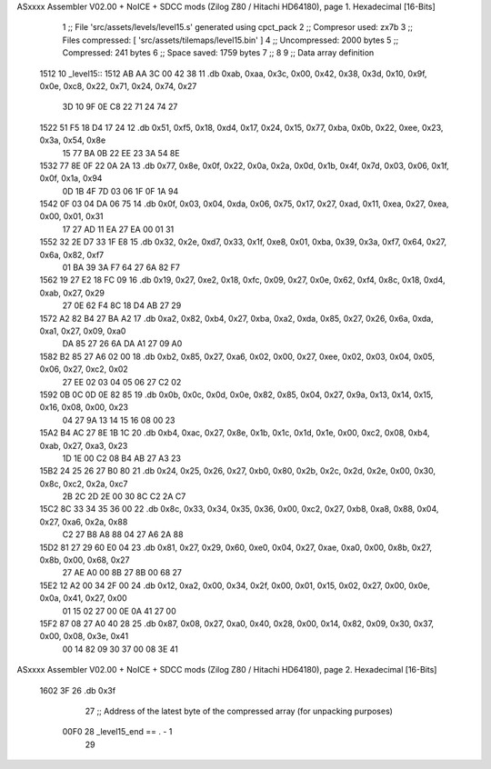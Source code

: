 ASxxxx Assembler V02.00 + NoICE + SDCC mods  (Zilog Z80 / Hitachi HD64180), page 1.
Hexadecimal [16-Bits]



                              1 ;; File 'src/assets/levels/level15.s' generated using cpct_pack
                              2 ;; Compresor used:   zx7b
                              3 ;; Files compressed: [ 'src/assets/tilemaps/level15.bin' ]
                              4 ;; Uncompressed:     2000 bytes
                              5 ;; Compressed:       241 bytes
                              6 ;; Space saved:      1759 bytes
                              7 ;;
                              8 
                              9 ;; Data array definition
   1512                      10 _level15::
   1512 AB AA 3C 00 42 38    11    .db  0xab, 0xaa, 0x3c, 0x00, 0x42, 0x38, 0x3d, 0x10, 0x9f, 0x0e, 0xc8, 0x22, 0x71, 0x24, 0x74, 0x27
        3D 10 9F 0E C8 22
        71 24 74 27
   1522 51 F5 18 D4 17 24    12    .db  0x51, 0xf5, 0x18, 0xd4, 0x17, 0x24, 0x15, 0x77, 0xba, 0x0b, 0x22, 0xee, 0x23, 0x3a, 0x54, 0x8e
        15 77 BA 0B 22 EE
        23 3A 54 8E
   1532 77 8E 0F 22 0A 2A    13    .db  0x77, 0x8e, 0x0f, 0x22, 0x0a, 0x2a, 0x0d, 0x1b, 0x4f, 0x7d, 0x03, 0x06, 0x1f, 0x0f, 0x1a, 0x94
        0D 1B 4F 7D 03 06
        1F 0F 1A 94
   1542 0F 03 04 DA 06 75    14    .db  0x0f, 0x03, 0x04, 0xda, 0x06, 0x75, 0x17, 0x27, 0xad, 0x11, 0xea, 0x27, 0xea, 0x00, 0x01, 0x31
        17 27 AD 11 EA 27
        EA 00 01 31
   1552 32 2E D7 33 1F E8    15    .db  0x32, 0x2e, 0xd7, 0x33, 0x1f, 0xe8, 0x01, 0xba, 0x39, 0x3a, 0xf7, 0x64, 0x27, 0x6a, 0x82, 0xf7
        01 BA 39 3A F7 64
        27 6A 82 F7
   1562 19 27 E2 18 FC 09    16    .db  0x19, 0x27, 0xe2, 0x18, 0xfc, 0x09, 0x27, 0x0e, 0x62, 0xf4, 0x8c, 0x18, 0xd4, 0xab, 0x27, 0x29
        27 0E 62 F4 8C 18
        D4 AB 27 29
   1572 A2 82 B4 27 BA A2    17    .db  0xa2, 0x82, 0xb4, 0x27, 0xba, 0xa2, 0xda, 0x85, 0x27, 0x26, 0x6a, 0xda, 0xa1, 0x27, 0x09, 0xa0
        DA 85 27 26 6A DA
        A1 27 09 A0
   1582 B2 85 27 A6 02 00    18    .db  0xb2, 0x85, 0x27, 0xa6, 0x02, 0x00, 0x27, 0xee, 0x02, 0x03, 0x04, 0x05, 0x06, 0x27, 0xc2, 0x02
        27 EE 02 03 04 05
        06 27 C2 02
   1592 0B 0C 0D 0E 82 85    19    .db  0x0b, 0x0c, 0x0d, 0x0e, 0x82, 0x85, 0x04, 0x27, 0x9a, 0x13, 0x14, 0x15, 0x16, 0x08, 0x00, 0x23
        04 27 9A 13 14 15
        16 08 00 23
   15A2 B4 AC 27 8E 1B 1C    20    .db  0xb4, 0xac, 0x27, 0x8e, 0x1b, 0x1c, 0x1d, 0x1e, 0x00, 0xc2, 0x08, 0xb4, 0xab, 0x27, 0xa3, 0x23
        1D 1E 00 C2 08 B4
        AB 27 A3 23
   15B2 24 25 26 27 B0 80    21    .db  0x24, 0x25, 0x26, 0x27, 0xb0, 0x80, 0x2b, 0x2c, 0x2d, 0x2e, 0x00, 0x30, 0x8c, 0xc2, 0x2a, 0xc7
        2B 2C 2D 2E 00 30
        8C C2 2A C7
   15C2 8C 33 34 35 36 00    22    .db  0x8c, 0x33, 0x34, 0x35, 0x36, 0x00, 0xc2, 0x27, 0xb8, 0xa8, 0x88, 0x04, 0x27, 0xa6, 0x2a, 0x88
        C2 27 B8 A8 88 04
        27 A6 2A 88
   15D2 81 27 29 60 E0 04    23    .db  0x81, 0x27, 0x29, 0x60, 0xe0, 0x04, 0x27, 0xae, 0xa0, 0x00, 0x8b, 0x27, 0x8b, 0x00, 0x68, 0x27
        27 AE A0 00 8B 27
        8B 00 68 27
   15E2 12 A2 00 34 2F 00    24    .db  0x12, 0xa2, 0x00, 0x34, 0x2f, 0x00, 0x01, 0x15, 0x02, 0x27, 0x00, 0x0e, 0x0a, 0x41, 0x27, 0x00
        01 15 02 27 00 0E
        0A 41 27 00
   15F2 87 08 27 A0 40 28    25    .db  0x87, 0x08, 0x27, 0xa0, 0x40, 0x28, 0x00, 0x14, 0x82, 0x09, 0x30, 0x37, 0x00, 0x08, 0x3e, 0x41
        00 14 82 09 30 37
        00 08 3E 41
ASxxxx Assembler V02.00 + NoICE + SDCC mods  (Zilog Z80 / Hitachi HD64180), page 2.
Hexadecimal [16-Bits]



   1602 3F                   26    .db  0x3f
                             27 ;; Address of the latest byte of the compressed array (for unpacking purposes)
                     00F0    28 _level15_end == . - 1
                             29 
